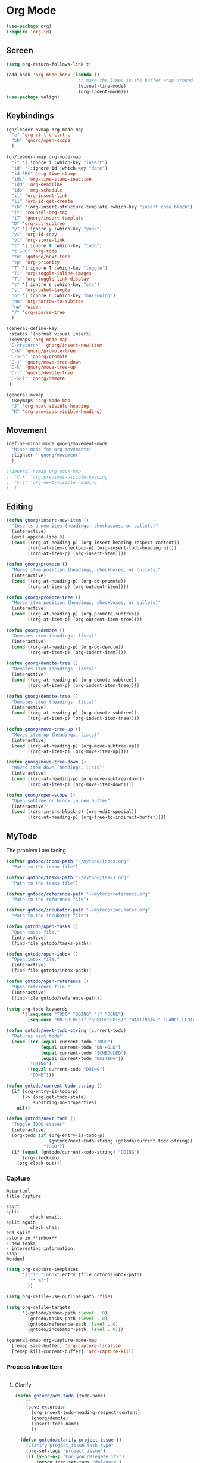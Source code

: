 #+PROPERTY: header-args :tangle ~/myconfig/emacs/org-mode/config.el

* Org Mode
#+begin_src emacs-lisp :results none
  (use-package org)
  (require 'org-id)
#+end_src

** Screen
#+begin_src emacs-lisp :results none
  (setq org-return-follows-link t)

  (add-hook 'org-mode-hook (lambda ()
                             ;; make the lines in the buffer wrap around the edges of the screen.
                             (visual-line-mode)
                             (org-indent-mode)))
  (use-package valign)
#+end_src

** Keybindings
#+begin_src emacs-lisp :results none
  (gn/leader-nvmap org-mode-map
    "e" 'org-ctrl-c-ctrl-c
    "bb" 'gnorg/open-scope
    )

  (gn/leader-nmap org-mode-map
    "i" '(:ignore i :which-key "insert")
    "id" '(:ignore id :which-key "date")
    "id SPC" 'org-time-stamp
    "idi" 'org-time-stamp-inactive
    "idd" 'org-deadline
    "ids" 'org-schedule
    "il" 'org-insert-link
    "ii" 'org-id-get-create
    "ib" '(org-insert-structure-template :which-key "insert code block")
    "it" 'counsel-org-tag
    "iT" 'gnorg/insert-template
    "D" 'org-cut-subtree
    "y" '(:ignore y :which-key "yank")
    "yi" 'org-id-copy
    "yl" 'org-store-link
    "t" '(:ignore t :which-key "todo")
    "t SPC" 'org-todo
    "tn" 'gntodo/next-todo
    "tp" 'org-priority
    "T" '(:ignore T :which-key "toggle") 
    "Ti" 'org-toggle-inline-images
    "Tl" 'org-toggle-link-display
    "s" '(:ignore s :which-key "src")
    "st" 'org-babel-tangle
    "n" '(:ignore n :which-key "narrowing")
    "nn" 'org-narrow-to-subtree
    "nw" 'widen
    "/" 'org-sparse-tree
    )

  (general-define-key
   :states '(normal visual insert)
   :keymaps 'org-mode-map
   "C-<return>" 'gnorg/insert-new-item
   "C-h" 'gnorg/promote-tree
   "C-S-h" 'gnorg/promote
   "C-j" 'gnorg/move-tree-down
   "C-k" 'gnorg/move-tree-up
   "C-l" 'gnorg/demote-tree
   "C-S-l" 'gnorg/demote
   )

  (general-nvmap
    :keymaps 'org-mode-map
    "J" 'org-next-visible-heading
    "K" 'org-previous-visible-heading)
#+end_src

   
** Movement
#+begin_src emacs-lisp :results none
  (define-minor-mode gnorg/movement-mode
    "Minor mode for org movements"
    :lighter " gnorg/movement"
    )

  ;(general-nvmap org-mode-map
  ;  "C-k" 'org-previous-visible-heading
  ;  "C-j" 'org-next-visible-heading
  ;  )
#+end_src

** Editing
#+begin_src emacs-lisp :results none
      (defun gnorg/insert-new-item ()
        "Inserts a new item (headings, checkboxes, or bullets)"
        (interactive)
        (evil-append-line 0)
        (cond ((org-at-heading-p) (org-insert-heading-respect-content)) 
              ((org-at-item-checkbox-p) (org-insert-todo-heading nil))
              ((org-at-item-p) (org-insert-item))))

      (defun gnorg/promote ()
        "Moves item position (headings, checkboxes, or bullets)"
        (interactive)
        (cond ((org-at-heading-p) (org-do-promote))
              ((org-at-item-p) (org-outdent-item))))

      (defun gnorg/promote-tree ()
        "Moves item position (headings, checkboxes, or bullets)"
        (interactive)
        (cond ((org-at-heading-p) (org-promote-subtree))
              ((org-at-item-p) (org-outdent-item-tree))))

      (defun gnorg/demote ()
        "Demotes item (headings, lists)"
        (interactive)
        (cond ((org-at-heading-p) (org-do-demote))
              ((org-at-item-p) (org-indent-item))))

      (defun gnorg/demote-tree ()
        "Demotes item (headings, lists)"
        (interactive)
        (cond ((org-at-heading-p) (org-demote-subtree))
              ((org-at-item-p) (org-indent-item-tree))))

      (defun gnorg/demote-tree ()
        "Demotes item (headings, lists)"
        (interactive)
        (cond ((org-at-heading-p) (org-demote-subtree))
              ((org-at-item-p) (org-indent-item-tree))))

      (defun gnorg/move-tree-up ()
        "Moves item up (headings, lists)"
        (interactive)
        (cond ((org-at-heading-p) (org-move-subtree-up))
              ((org-at-item-p) (org-move-item-up))))

      (defun gnorg/move-tree-down ()
        "Moves item down (headings, lists)"
        (interactive)
        (cond ((org-at-heading-p) (org-move-subtree-down))
              ((org-at-item-p) (org-move-item-down))))

      (defun gnorg/open-scope ()
        "Open subtree or block in new buffer"
        (interactive)
        (cond ((org-in-src-block-p) (org-edit-special))
              ((org-at-heading-p) (org-tree-to-indirect-buffer))))

#+end_src
    

** MyTodo
The problem I am facing
#+begin_src emacs-lisp :results none
  (defvar gntodo/inbox-path "~/mytodo/inbox.org"
    "Path to the inbox file")

  (defvar gntodo/tasks-path "~/mytodo/tasks.org"
    "Path to the tasks file")

  (defvar gntodo/reference-path "~/mytodo/reference.org"
    "Path to the reference file")

  (defvar gntodo/incubator-path "~/mytodo/incubator.org"
    "Path to the incubator file")

  (defun gntodo/open-tasks ()
    "Open tasks file."
    (interactive)
    (find-file gntodo/tasks-path))

  (defun gntodo/open-inbox ()
    "Open inbox file."
    (interactive)
    (find-file gntodo/inbox-path))

  (defun gntodo/open-reference ()
    "Open reference file."
    (interactive)
    (find-file gntodo/reference-path))

  (setq org-todo-keywords
        '((sequence "TODO" "DOING" "|" "DONE")
          (sequence "ON-HOLD(o)" "SCHEDULED(s)" "WAITING(w)" "CANCELLED(c)")))

  (defun gntodo/next-todo-string (current-todo)
    "Returns next todo"
    (cond ((or (equal current-todo "TODO")
               (equal current-todo "ON-HOLD")
               (equal current-todo "SCHEDULED")
               (equal current-todo "WAITING"))
           "DOING")
          ((equal current-todo "DOING")
           "DONE")))

  (defun gntodo/current-todo-string ()
    (if (org-entry-is-todo-p)
        (-> (org-get-todo-state)
            substring-no-properties)
      nil))

  (defun gntodo/next-todo ()
    "Toggle TODO states"
    (interactive)
    (org-todo (if (org-entry-is-todo-p) 
                  (gntodo/next-todo-string (gntodo/current-todo-string))
                "TODO"))
    (if (equal (gntodo/current-todo-string) "DOING")
        (org-clock-in)
      (org-clock-out)))
#+end_src

*** Capture
#+begin_src plantuml :tangle no :file todo-capture.png
  @startuml
  title Capture

  start
  split
          :check email;
  split again
          :check chat;
  end split
  :store in **inbox**
  - new tasks
  - interesting information;
  stop
  @enduml
#+end_src

#+begin_src emacs-lisp :results none
  (setq org-capture-templates
        '(("i" "Inbox" entry (file gntodo/inbox-path)
           "* %?")
          ))

  (setq org-refile-use-outline-path 'file)

  (setq org-refile-targets
        '((gntodo/inbox-path :level . 0)
          (gntodo/tasks-path :level . 0)
          (gntodo/reference-path :level . 0)
          (gntodo/incubator-path :level . 0)))

  (general-nmap org-capture-mode-map
    [remap save-buffer] 'org-capture-finalize
    [remap kill-current-buffer] 'org-capture-kill)
#+end_src

*** Process Inbox Item
#+begin_src plantuml :tangle no :file mytodo-process-inbox-item.png
#+end_src

**** Clarify
#+begin_src emacs-lisp :results none
(defun gntodo/add-todo (todo-name)
    ""
    (save-excursion
      (org-insert-todo-heading-respect-content)
      (gnorg/demote)
      (insert todo-name)
      ))

  (defun gntodo/clarify-project-issue ()
    "Clarify project_issue task type"
    (org-set-tags "project_issue")
    (if (y-or-n-p "Can you delegate it?")
        (progn (org-set-tags "delegate")
               (gntodo/add-todo "Write down delegatee")
               (gntodo/add-todo "Delegate task"))
      (gntodo/add-todo "Plan task"))
    (gnorg/insert-heading-content "Why this issue needs to be addressed:
  - "))

  (defun gntodo/clarify-meeting ()
    "Clarify meeting task type"
    (org-set-tags "meeting")
    (gntodo/add-todo "Prepare for meeting")
    (gnorg/insert-heading-content "What this meeting is about:
  - "))

  (defun gntodo/clarify-reference ()
    "Clarify reference task type"
    (org-set-tags "reference")
    (gntodo/add-todo "Organize reference")
    (gntodo/add-todo "Add entry to reference file")
    (gnorg/insert-heading-content "Why this reference is needed:
  - "))

  (defun gntodo/clarify-future-project ()
    "Clarify future_project task type"
    (org-set-tags "future_project")
    (gntodo/add-todo "Write down project idea")
    (gntodo/add-todo "Add entry to incubator file")
    (gnorg/insert-heading-content "How this might be a future project:
  - "))

  (defun gntodo/clarify-other ()
    "Clarify other task type"
    (gnorg/insert-heading-content))


  (defvar gntodo/project-issue-task-type
    '(tag-name "project_issue"
              clarify-function gntodo/clarify-project-issue))
  (defvar gntodo/meeting-task-type
    '(tag-name "meeting"
              clarify-function gntodo/clarify-meeting))
  (defvar gntodo/reference-task-type
    '(tag-name "reference"
              clarify-function gntodo/clarify-reference))
  (defvar gntodo/future-project-task-type
    '(tag-name "future_project"
              clarify-function gntodo/clarify-future-project))
  (defvar gntodo/other-task-type
    '(tag-name "other"
              clarify-function gntodo/clarify-other))

  (defvar gntodo/task-type
    '(gntodo/project-issue-task-type
      gntodo/meeting-task-type
      gntodo/reference-task-type
      gntodo/future-project-task-type
      gntodo/other-task-type))

  (defun gntodo/clarify-inbox-item ()
    "Clarify item"
    (interactive)
    (when (not (org-on-heading-p))
      (error "You need to be on a heading to Clarify an item."))

    (if (y-or-n-p "Is item a task you can complete in 2 min?")
        (message "DO IT NOW!")
      (progn
        (when (y-or-n-p "Is item related to a project?")
          (org-set-tags-command))
        (->> gntodo/task-type
             (--map (plist-get it 'tag-name))
             (ivy-read "Choose type of item: ") 
             ((lambda (chosen-tag-name) 
                (-> gntodo/task-type
                    (->> (--first (string= chosen-tag-name (plist-get it 'tag-name))))
                    (plist-get 'clarify-function)
                    (funcall)
                    ))))))
    (widen))

  (defun gnorg/insert-heading-content (content)
    "Insert content under heading"
    (when (not (org-on-heading-p))
      (error "You need to be on a heading for this command."))
    (move-end-of-line 1)
    (insert (concat "\n" content)))

  (defun gnorg/insert-subheading (heading-name)
    "Insert subheading under current heading"
    (interactive)
    (when (not (org-on-heading-p))
      (error "You need to be on a heading for this command."))
    (org-narrow-to-subtree)
    (let ((current-level (org-current-level)))
      (goto-char (point-max))
      (-> (+ current-level 1)
          (-repeat "*")
          (->> (--reduce (format "%s%s" acc it)))
          ((lambda (subheading-stars) (concat "\n" subheading-stars " " heading-name)))
          (insert)))
    (widen))


  (defun gnorg/goto-toplevel-heading ()
    "Go to toplevel heading"
    (interactive)
    (outline-heading 100))
#+end_src

**** Organize
#+begin_src emacs-lisp :results none
#+end_src

*** Plan
#+begin_src plantuml :tangle no :file mytodo-plan.png 
  @startuml
  title Plan
  start

  if (priority A exists?) then (no)
          if (priority B exists?) then (no)
                  if (priority C exists?) then (no)
                          :get all todos without priority;
                  else (yes)
                          :get all priority C todos;
                  endif
          else (yes)
                  :get all priority B todos;
          endif
  else (yes)
          :get all priority A todos;
  endif
  :get todo with latest due date;
  stop
  @enduml
#+end_src

#+begin_src emacs-lisp :results none
  (defun gntodo/current-task ()
    "Show current task"
    (interactive)
    (let ((current-task-point (gntodo/current-task-point)))
      (if (numberp current-task-point)
          (progn (gntodo/open-tasks)
                 (goto-char current-task-point)
                 (org-narrow-to-subtree))
        (error "Current task not found."))))

  (defun gntodo/current-task-point ()
    "Returns point of current task"
    (save-window-excursion
      (gntodo/open-tasks)
      (widen)
      (goto-char (point-min))
      (search-forward-regexp "^\* DOING " nil t)
      (beginning-of-line)
      (if (eq (point) (point-min))
          nil
        (point))))

  (defun gntodo/next-task ()
    "Set next task as doing"
    (interactive)
    (gntodo/open-inbox)
    (goto-char (point-min))
    (search-forward-regexp "^\* ")
    )
#+end_src

** Agenda
#+begin_src emacs-lisp :results none
  (evil-set-initial-state 'org-agenda-mode 'normal)

  (setq org-agenda-files '("~/mytodo/tasks.org"))
  (setq org-agenda-log-mode-items '(state))
#+end_src

** Source Mode
#+begin_src emacs-lisp :results none
      (general-nmap org-src-mode-map
        [remap save-buffer] 'org-edit-src-exit
        [remap kill-current-buffer] 'org-edit-src-abort)

      ;; Don't confirm when evaluating src blocks
      (setq org-confirm-babel-evaluate nil)

#+end_src
** Template
#+begin_src emacs-lisp :results none
       (defvar gnorg/template-path "~/mytodo/templates.org")

       (defun gnorg/template ()
         ""
         (with-temp-buffer
           (insert-file-contents gnorg/template-path)
           (org-mode)
           (org-element-parse-buffer)))

       (defun gnorg/template-headlines (max-headline-level)
         "Get org template headlines

       MAX-HEADLINE-LEVEL is an integer that specifies how deep to search headlines"
         (org-element-map (gnorg/template) 'headline
           (lambda (h)
             (when (<= (org-element-property :level h)
                       max-headline-level)
               h))))

       (defvar gnorg/max-headline-level 2)

       (defun gnorg/insert-template ()
         (interactive)
         (let ((headlines (gnorg/template-headlines gnorg/max-headline-level)))
           (->> headlines
                (-map (lambda
                        (headline)
                        (org-element-property :raw-value headline)))
                (completing-read "Select a template: ")
                ((lambda (headline-raw-value)
                   (-first (lambda
                             (headline)
                             (string= headline-raw-value
                                      (org-element-property :raw-value headline)))
                           headlines)))
                (org-element-interpret-data)
                ((lambda (headline)
                   (save-excursion (insert headline)))))
           )
         )
#+end_src
** Org HTML Export
#+begin_src emacs-lisp :results none
  (require 'ox-html)

  (org-export-define-derived-backend 'gn-blog-post-vue 'html
    :options-alist '((:html_doctype "HTML_DOCTYPE" "HTML5" t)
                     (:html_container "HTML_CONTAINER" "div" t))
    :translate-alist '((template . gnorg/blog-post-template)))

                                          ;(org-publish-project "gn-publish" t)


                                          ;'(setq gn/test )
                                          ;'"./\\(?=.+?.\\(png\\|jpg\\)\\)" 
                                          ;'(replace-regexp-in-string "./\\(?=.+?png\\)" "something" "<img src='./tessting.png'")

  (defun gnorg/blog-post-template (contents info)
    "Template for org vue export"
    (concat
     "<template>\n"
     "<div>\n"
     contents
     "</div>\n"
     "</template>\n"
     "<script>\n"
     "export default {\n"
     (format "title: '%s',\n"
             (org-export-data (plist-get info :title) info))
     "meta: [\n"
     (format "{name: 'description', content: '%s'},"
             (org-export-data (plist-get info :description) info))
     "],\n"
     "}\n"
     "</script>\n"
     ))

  (defun gnorg/publish-as-blog-post
      (&optional async subtreep visible-only body-only ext-plist)
    (interactive)
    (org-export-to-buffer 'gn-blog-post-vue "*Org HTML Export*"
      async subtreep visible-only body-only ext-plist
      (lambda () (set-auto-mode t))))

  (defun gnorg/publish-blog-post-interactive
      (&optional async subtreep visible-only body-only ext-plist)
    (interactive)
    (unless (file-directory-p pub-dir)
      (make-directory pub-dir t))
    (let* ((extension ".vue")
           (file (org-export-output-file-name extension subtreep))
           (org-export-coding-system org-html-coding-system))
      (org-export-to-file 'gn-blog-post-vue file
        async subtreep visible-only body-only ext-plist)))

  (defun gnorg/publish-blog-post (plist filename pub-dir)
    (unless (file-directory-p pub-dir)
      (make-directory pub-dir t))
    (org-publish-org-to 'gn-blog-post-vue
                        filename
                        ".vue"
                        plist
                        pub-dir))

  (provide 'gn-blog-post-vue)

#+end_src
** TummyTracker
#+begin_src emacs-lisp :results none
  (org-export-define-derived-backend 'gn-tummytracker-entry 'html
    :options-alist '((:html_doctype "HTML_DOCTYPE" "HTML5" t)
                     (:html_container "HTML_CONTAINER" "div" t))
    :translate-alist '((template . gntummytracker/entry-template)))

  (defun gntummytracker/entry-template (contents info)
    "Template for org vue export"
    (concat
     "<template>\n"
     "<div>\n"
     contents
     "</div>\n"
     "</template>\n"
     "<script>\n"
     "export default {\n"
     "}\n"
     "</script>\n"
     ))

  (defun gntummytracker/publish-org-interactive
      (&optional async subtreep visible-only body-only ext-plist)
    (interactive)
    (unless (file-directory-p pub-dir)
      (make-directory pub-dir t))
    (let* ((extension ".vue")
           (file (org-export-output-file-name extension subtreep))
           (org-export-coding-system org-html-coding-system))
      (org-export-to-file 'gn-tummytracker-entry file
        async subtreep visible-only body-only ext-plist)))

  (defun gntummytracker/publish-org (plist filename pub-dir)
    (unless (file-directory-p pub-dir)
      (make-directory pub-dir t))
    (org-publish-org-to 'gn-tummytracker-entry
                        filename
                        ".vue"
                        plist
                        pub-dir))

  (provide 'gn-tummytracker-entry)
#+end_src

** Org HTML publishing
#+begin_src emacs-lisp :results none
  (setq org-publish-project-alist
        '(
          ("gn-publish" :components ("gn-publish-org" "gn-publish-static"))
          ("gn-publish-org"
           :base-directory "~/things/blog-posts/"
           :base-extension "org"
           :publishing-directory "~/things/web/pages/"
           :recursive t
           :publishing-function gnorg/publish-blog-post
           :headline-levels 4
           :auto-preamble t
           )
          ("gn-publish-static"
           :base-directory "~/things/blog-posts/"
           :base-extension "css\\|js\\|png\\|jpg\\|gif\\|pdf"
           :publishing-directory "~/things/web/static/"
           :recursive t
           :publishing-function org-publish-attachment
           )

          ("gn-tummytracker-publish"
           :base-directory "~/tummytracker/entry/"
           :base-extension "org"
           :publishing-directory "~/tummytracker/app/src/pages/entry/"
           :recursive t
           :publishing-function gntummytracker/publish-org
           :headline-levels 4
           :auto-preamble t)
          ))
#+end_src


#+begin_src emacs-lisp :results none
#+end_src


